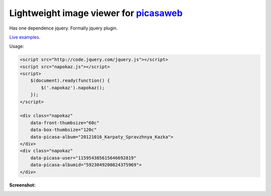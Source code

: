 Lightweight image viewer for picasaweb__
----------------------------------------

__ https://picasaweb.google.com/

Has one dependence jquery. Formally jquery plugin.

`Live examples. <http://pusto.org/s/napokaz/>`_

Usage:

.. code:: html

    <script src="http://code.jquery.com/jquery.js"></script>
    <script src="napokaz.js"></script>
    <script>
        $(document).ready(function() {
            $('.napokaz').napokaz();
        });
    </script>

    <div class="napokaz"
        data-front-thumbsize="60c"
        data-box-thumbsize="120c"
        data-picasa-album="20121016_Karpaty_Spravzhnya_Kazka">
    </div>
    <div class="napokaz"
        data-picasa-user="115954385615646692819"
        data-picasa-albumid="5923049200824375969">
    </div>

**Screenshot:**

.. image:: screenshot.png
